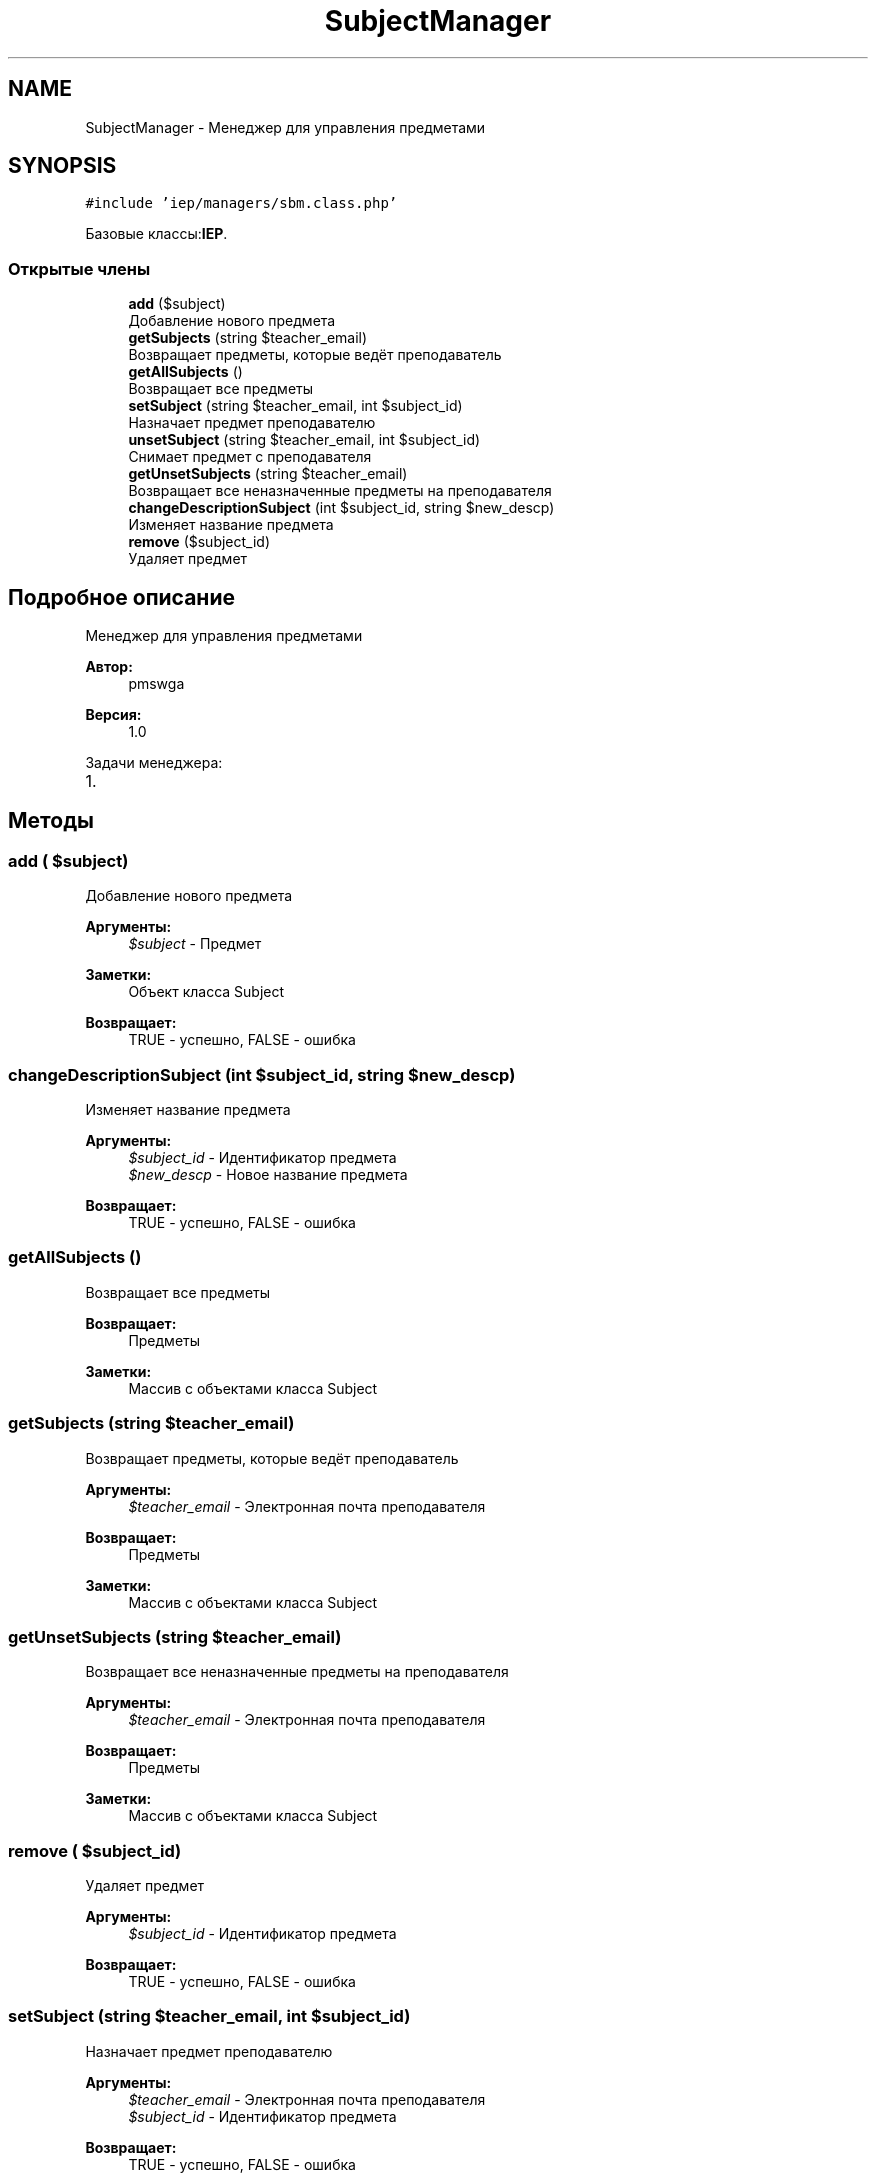 .TH "SubjectManager" 3 "Пт 25 Авг 2017" "Version 1.0" "EDUKIT Developers" \" -*- nroff -*-
.ad l
.nh
.SH NAME
SubjectManager \- Менеджер для управления предметами  

.SH SYNOPSIS
.br
.PP
.PP
\fC#include 'iep/managers/sbm\&.class\&.php'\fP
.PP
Базовые классы:\fBIEP\fP\&.
.SS "Открытые члены"

.in +1c
.ti -1c
.RI "\fBadd\fP ($subject)"
.br
.RI "Добавление нового предмета "
.ti -1c
.RI "\fBgetSubjects\fP (string $teacher_email)"
.br
.RI "Возвращает предметы, которые ведёт преподаватель "
.ti -1c
.RI "\fBgetAllSubjects\fP ()"
.br
.RI "Возвращает все предметы "
.ti -1c
.RI "\fBsetSubject\fP (string $teacher_email, int $subject_id)"
.br
.RI "Назначает предмет преподавателю "
.ti -1c
.RI "\fBunsetSubject\fP (string $teacher_email, int $subject_id)"
.br
.RI "Снимает предмет с преподавателя "
.ti -1c
.RI "\fBgetUnsetSubjects\fP (string $teacher_email)"
.br
.RI "Возвращает все неназначенные предметы на преподавателя "
.ti -1c
.RI "\fBchangeDescriptionSubject\fP (int $subject_id, string $new_descp)"
.br
.RI "Изменяет название предмета "
.ti -1c
.RI "\fBremove\fP ($subject_id)"
.br
.RI "Удаляет предмет "
.in -1c
.SH "Подробное описание"
.PP 
Менеджер для управления предметами 


.PP
\fBАвтор:\fP
.RS 4
pmswga 
.RE
.PP
\fBВерсия:\fP
.RS 4
1\&.0
.RE
.PP
Задачи менеджера:
.IP "1." 4

.PP

.SH "Методы"
.PP 
.SS "add ( $subject)"

.PP
Добавление нового предмета 
.PP
\fBАргументы:\fP
.RS 4
\fI$subject\fP - Предмет 
.RE
.PP
\fBЗаметки:\fP
.RS 4
Объект класса Subject 
.RE
.PP
\fBВозвращает:\fP
.RS 4
TRUE - успешно, FALSE - ошибка 
.RE
.PP

.SS "changeDescriptionSubject (int $subject_id, string $new_descp)"

.PP
Изменяет название предмета 
.PP
\fBАргументы:\fP
.RS 4
\fI$subject_id\fP - Идентификатор предмета 
.br
\fI$new_descp\fP - Новое название предмета 
.RE
.PP
\fBВозвращает:\fP
.RS 4
TRUE - успешно, FALSE - ошибка 
.RE
.PP

.SS "getAllSubjects ()"

.PP
Возвращает все предметы 
.PP
\fBВозвращает:\fP
.RS 4
Предметы 
.RE
.PP
\fBЗаметки:\fP
.RS 4
Массив с объектами класса Subject 
.RE
.PP

.SS "getSubjects (string $teacher_email)"

.PP
Возвращает предметы, которые ведёт преподаватель 
.PP
\fBАргументы:\fP
.RS 4
\fI$teacher_email\fP - Электронная почта преподавателя 
.RE
.PP
\fBВозвращает:\fP
.RS 4
Предметы 
.RE
.PP
\fBЗаметки:\fP
.RS 4
Массив с объектами класса Subject 
.RE
.PP

.SS "getUnsetSubjects (string $teacher_email)"

.PP
Возвращает все неназначенные предметы на преподавателя 
.PP
\fBАргументы:\fP
.RS 4
\fI$teacher_email\fP - Электронная почта преподавателя 
.RE
.PP
\fBВозвращает:\fP
.RS 4
Предметы 
.RE
.PP
\fBЗаметки:\fP
.RS 4
Массив с объектами класса Subject 
.RE
.PP

.SS "remove ( $subject_id)"

.PP
Удаляет предмет 
.PP
\fBАргументы:\fP
.RS 4
\fI$subject_id\fP - Идентификатор предмета 
.RE
.PP
\fBВозвращает:\fP
.RS 4
TRUE - успешно, FALSE - ошибка 
.RE
.PP

.SS "setSubject (string $teacher_email, int $subject_id)"

.PP
Назначает предмет преподавателю 
.PP
\fBАргументы:\fP
.RS 4
\fI$teacher_email\fP - Электронная почта преподавателя 
.br
\fI$subject_id\fP - Идентификатор предмета 
.RE
.PP
\fBВозвращает:\fP
.RS 4
TRUE - успешно, FALSE - ошибка 
.RE
.PP

.SS "unsetSubject (string $teacher_email, int $subject_id)"

.PP
Снимает предмет с преподавателя 
.PP
\fBАргументы:\fP
.RS 4
\fI$teacher_email\fP - Электронная почта преподавателя 
.br
\fI$subject_id\fP - Идентификатор предмета 
.RE
.PP
\fBВозвращает:\fP
.RS 4
TRUE - успешно, FALSE - ошибка 
.RE
.PP


.SH "Автор"
.PP 
Автоматически создано Doxygen для EDUKIT Developers из исходного текста\&.
